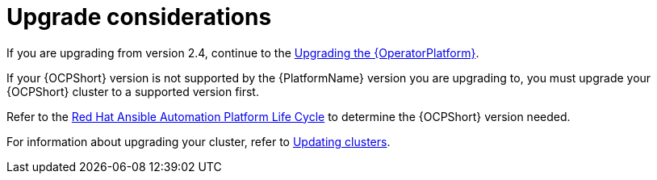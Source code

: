 [id="operator-upgrade-considerations"]

= Upgrade considerations

If you are upgrading from version 2.4, continue to the xref:upgrading-operator_{context}[Upgrading the {OperatorPlatform}].

If your {OCPShort} version is not supported by the {PlatformName} version you are upgrading to, you must upgrade your {OCPShort} cluster to a supported version first.

Refer to the link:https://access.redhat.com/support/policy/updates/ansible-automation-platform[Red Hat Ansible Automation Platform Life Cycle] to determine the {OCPShort} version needed.

For information about upgrading your cluster, refer to link:{BaseURL}/openshift_container_platform/4.7/html-single/updating_clusters/index[Updating clusters].
